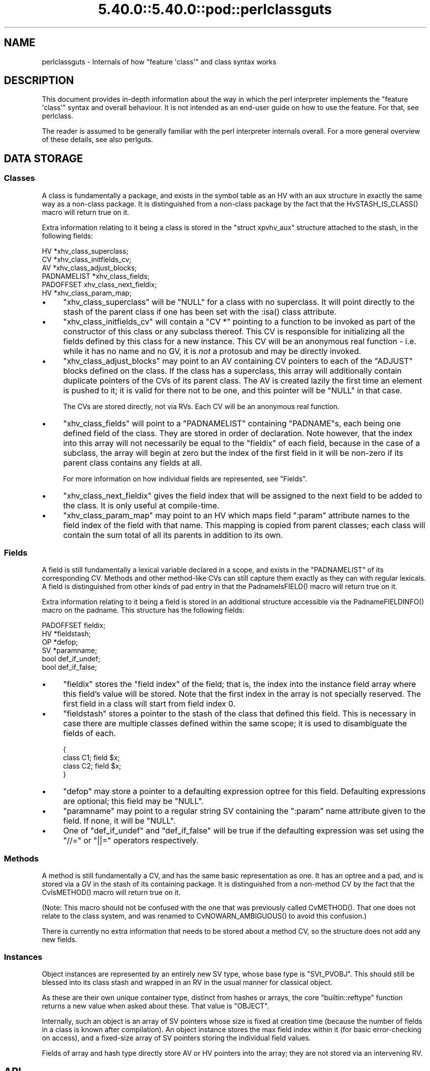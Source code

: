 .\" Automatically generated by Pod::Man 5.0102 (Pod::Simple 3.45)
.\"
.\" Standard preamble:
.\" ========================================================================
.de Sp \" Vertical space (when we can't use .PP)
.if t .sp .5v
.if n .sp
..
.de Vb \" Begin verbatim text
.ft CW
.nf
.ne \\$1
..
.de Ve \" End verbatim text
.ft R
.fi
..
.\" \*(C` and \*(C' are quotes in nroff, nothing in troff, for use with C<>.
.ie n \{\
.    ds C` ""
.    ds C' ""
'br\}
.el\{\
.    ds C`
.    ds C'
'br\}
.\"
.\" Escape single quotes in literal strings from groff's Unicode transform.
.ie \n(.g .ds Aq \(aq
.el       .ds Aq '
.\"
.\" If the F register is >0, we'll generate index entries on stderr for
.\" titles (.TH), headers (.SH), subsections (.SS), items (.Ip), and index
.\" entries marked with X<> in POD.  Of course, you'll have to process the
.\" output yourself in some meaningful fashion.
.\"
.\" Avoid warning from groff about undefined register 'F'.
.de IX
..
.nr rF 0
.if \n(.g .if rF .nr rF 1
.if (\n(rF:(\n(.g==0)) \{\
.    if \nF \{\
.        de IX
.        tm Index:\\$1\t\\n%\t"\\$2"
..
.        if !\nF==2 \{\
.            nr % 0
.            nr F 2
.        \}
.    \}
.\}
.rr rF
.\" ========================================================================
.\"
.IX Title "5.40.0::5.40.0::pod::perlclassguts 3"
.TH 5.40.0::5.40.0::pod::perlclassguts 3 2024-12-13 "perl v5.40.0" "Perl Programmers Reference Guide"
.\" For nroff, turn off justification.  Always turn off hyphenation; it makes
.\" way too many mistakes in technical documents.
.if n .ad l
.nh
.SH NAME
perlclassguts \- Internals of how "feature \*(Aqclass\*(Aq" and class syntax works
.SH DESCRIPTION
.IX Header "DESCRIPTION"
This document provides in-depth information about the way in which the perl
interpreter implements the \f(CW\*(C`feature \*(Aqclass\*(Aq\*(C'\fR syntax and overall behaviour.
It is not intended as an end-user guide on how to use the feature. For that,
see perlclass.
.PP
The reader is assumed to be generally familiar with the perl interpreter
internals overall. For a more general overview of these details, see also
perlguts.
.SH "DATA STORAGE"
.IX Header "DATA STORAGE"
.SS Classes
.IX Subsection "Classes"
A class is fundamentally a package, and exists in the symbol table as an HV
with an aux structure in exactly the same way as a non-class package. It is
distinguished from a non-class package by the fact that the
\&\f(CWHvSTASH_IS_CLASS()\fR macro will return true on it.
.PP
Extra information relating to it being a class is stored in the
\&\f(CW\*(C`struct xpvhv_aux\*(C'\fR structure attached to the stash, in the following fields:
.PP
.Vb 6
\&    HV          *xhv_class_superclass;
\&    CV          *xhv_class_initfields_cv;
\&    AV          *xhv_class_adjust_blocks;
\&    PADNAMELIST *xhv_class_fields;
\&    PADOFFSET    xhv_class_next_fieldix;
\&    HV          *xhv_class_param_map;
.Ve
.IP \(bu 4
\&\f(CW\*(C`xhv_class_superclass\*(C'\fR will be \f(CW\*(C`NULL\*(C'\fR for a class with no superclass. It
will point directly to the stash of the parent class if one has been set with
the \f(CW:isa()\fR class attribute.
.IP \(bu 4
\&\f(CW\*(C`xhv_class_initfields_cv\*(C'\fR will contain a \f(CW\*(C`CV *\*(C'\fR pointing to a function to be
invoked as part of the constructor of this class or any subclass thereof. This
CV is responsible for initializing all the fields defined by this class for a
new instance. This CV will be an anonymous real function \- i.e. while it has no
name and no GV, it is \fInot\fR a protosub and may be directly invoked.
.IP \(bu 4
\&\f(CW\*(C`xhv_class_adjust_blocks\*(C'\fR may point to an AV containing CV pointers to each of
the \f(CW\*(C`ADJUST\*(C'\fR blocks defined on the class. If the class has a superclass, this
array will additionally contain duplicate pointers of the CVs of its parent
class. The AV is created lazily the first time an element is pushed to it; it
is valid for there not to be one, and this pointer will be \f(CW\*(C`NULL\*(C'\fR in that
case.
.Sp
The CVs are stored directly, not via RVs. Each CV will be an anonymous real
function.
.IP \(bu 4
\&\f(CW\*(C`xhv_class_fields\*(C'\fR will point to a \f(CW\*(C`PADNAMELIST\*(C'\fR containing \f(CW\*(C`PADNAME\*(C'\fRs,
each being one defined field of the class. They are stored in order of
declaration. Note however, that the index into this array will not necessarily
be equal to the \f(CW\*(C`fieldix\*(C'\fR of each field, because in the case of a subclass,
the array will begin at zero but the index of the first field in it will be
non-zero if its parent class contains any fields at all.
.Sp
For more information on how individual fields are represented, see "Fields".
.IP \(bu 4
\&\f(CW\*(C`xhv_class_next_fieldix\*(C'\fR gives the field index that will be assigned to the
next field to be added to the class. It is only useful at compile-time.
.IP \(bu 4
\&\f(CW\*(C`xhv_class_param_map\*(C'\fR may point to an HV which maps field \f(CW\*(C`:param\*(C'\fR attribute
names to the field index of the field with that name. This mapping is copied
from parent classes; each class will contain the sum total of all its parents
in addition to its own.
.SS Fields
.IX Subsection "Fields"
A field is still fundamentally a lexical variable declared in a scope, and
exists in the \f(CW\*(C`PADNAMELIST\*(C'\fR of its corresponding CV. Methods and other
method-like CVs can still capture them exactly as they can with regular
lexicals. A field is distinguished from other kinds of pad entry in that the
\&\f(CWPadnameIsFIELD()\fR macro will return true on it.
.PP
Extra information relating to it being a field is stored in an additional
structure accessible via the \f(CWPadnameFIELDINFO()\fR macro on the padname. This
structure has the following fields:
.PP
.Vb 6
\&    PADOFFSET  fieldix;
\&    HV        *fieldstash;
\&    OP        *defop;
\&    SV        *paramname;
\&    bool       def_if_undef;
\&    bool       def_if_false;
.Ve
.IP \(bu 4
\&\f(CW\*(C`fieldix\*(C'\fR stores the "field index" of the field; that is, the index into the
instance field array where this field's value will be stored. Note that the
first index in the array is not specially reserved. The first field in a class
will start from field index 0.
.IP \(bu 4
\&\f(CW\*(C`fieldstash\*(C'\fR stores a pointer to the stash of the class that defined this
field. This is necessary in case there are multiple classes defined within the
same scope; it is used to disambiguate the fields of each.
.Sp
.Vb 4
\&    {
\&        class C1; field $x;
\&        class C2; field $x;
\&    }
.Ve
.IP \(bu 4
\&\f(CW\*(C`defop\*(C'\fR may store a pointer to a defaulting expression optree for this field.
Defaulting expressions are optional; this field may be \f(CW\*(C`NULL\*(C'\fR.
.IP \(bu 4
\&\f(CW\*(C`paramname\*(C'\fR may point to a regular string SV containing the \f(CW\*(C`:param\*(C'\fR name
attribute given to the field. If none, it will be \f(CW\*(C`NULL\*(C'\fR.
.IP \(bu 4
One of \f(CW\*(C`def_if_undef\*(C'\fR and \f(CW\*(C`def_if_false\*(C'\fR will be true if the defaulting
expression was set using the \f(CW\*(C`//=\*(C'\fR or \f(CW\*(C`||=\*(C'\fR operators respectively.
.SS Methods
.IX Subsection "Methods"
A method is still fundamentally a CV, and has the same basic representation as
one. It has an optree and a pad, and is stored via a GV in the stash of its
containing package. It is distinguished from a non-method CV by the fact that
the \f(CWCvIsMETHOD()\fR macro will return true on it.
.PP
(Note: This macro should not be confused with the one that was previously
called \f(CWCvMETHOD()\fR. That one does not relate to the class system, and was
renamed to \f(CWCvNOWARN_AMBIGUOUS()\fR to avoid this confusion.)
.PP
There is currently no extra information that needs to be stored about a method
CV, so the structure does not add any new fields.
.SS Instances
.IX Subsection "Instances"
Object instances are represented by an entirely new SV type, whose base type
is \f(CW\*(C`SVt_PVOBJ\*(C'\fR. This should still be blessed into its class stash and wrapped
in an RV in the usual manner for classical object.
.PP
As these are their own unique container type, distinct from hashes or arrays,
the core \f(CW\*(C`builtin::reftype\*(C'\fR function returns a new value when asked about
these. That value is \f(CW"OBJECT"\fR.
.PP
Internally, such an object is an array of SV pointers whose size is fixed at
creation time (because the number of fields in a class is known after
compilation). An object instance stores the max field index within it (for
basic error-checking on access), and a fixed-size array of SV pointers storing
the individual field values.
.PP
Fields of array and hash type directly store AV or HV pointers into the array;
they are not stored via an intervening RV.
.SH API
.IX Header "API"
The data structures described above are supported by the following API
functions.
.SS "Class Manipulation"
.IX Subsection "Class Manipulation"
\fIclass_setup_stash\fR
.IX Subsection "class_setup_stash"
.PP
.Vb 1
\&    void class_setup_stash(HV *stash);
.Ve
.PP
Called by the parser on encountering the \f(CW\*(C`class\*(C'\fR keyword. It upgrades the
stash into being a class and prepares it for receiving class-specific items
like methods and fields.
.PP
\fIclass_seal_stash\fR
.IX Subsection "class_seal_stash"
.PP
.Vb 1
\&    void class_seal_stash(HV *stash);
.Ve
.PP
Called by the parser at the end of a \f(CW\*(C`class\*(C'\fR block, or for unit classes its
containing scope. This function performs various finalisation activities that
are required before instances of the class can be constructed, but could not
have been done until all the information about the members of the class is
known.
.PP
Any additions to or modifications of the class under compilation must be
performed between these two function calls. Classes cannot be modified once
they have been sealed.
.PP
\fIclass_add_field\fR
.IX Subsection "class_add_field"
.PP
.Vb 1
\&    void class_add_field(HV *stash, PADNAME *pn);
.Ve
.PP
Called by \fIpad.c\fR as part of defining a new field name in the current pad.
Note that this function does \fInot\fR create the padname; that must already be
done by \fIpad.c\fR. This API function simply informs the class that the new
field name has been created and is now available for it.
.PP
\fIclass_add_ADJUST\fR
.IX Subsection "class_add_ADJUST"
.PP
.Vb 1
\&    void class_add_ADJUST(HV *stash, CV *cv);
.Ve
.PP
Called by the parser once it has parsed and constructed a CV for a new
\&\f(CW\*(C`ADJUST\*(C'\fR block. This gets added to the list stored by the class.
.SS "Field Manipulation"
.IX Subsection "Field Manipulation"
\fIclass_prepare_initfield_parse\fR
.IX Subsection "class_prepare_initfield_parse"
.PP
.Vb 1
\&    void class_prepare_initfield_parse();
.Ve
.PP
Called by the parser just before parsing an initializing expression for a
field variable. This makes use of a suspended compcv to combine all the field
initializing expressions into the same CV.
.PP
\fIclass_set_field_defop\fR
.IX Subsection "class_set_field_defop"
.PP
.Vb 1
\&    void class_set_field_defop(PADNAME *pn, OPCODE defmode, OP *defop);
.Ve
.PP
Called by the parser after it has parsed an initializing expression for the
field. Sets the defaulting expression and mode of application. \f(CW\*(C`defmode\*(C'\fR
should either be zero, or one of \f(CW\*(C`OP_ORASSIGN\*(C'\fR or \f(CW\*(C`OP_DORASSIGN\*(C'\fR depending
on the defaulting mode.
.PP
\fIpadadd_FIELD\fR
.IX Subsection "padadd_FIELD"
.PP
.Vb 1
\&    #define padadd_FIELD
.Ve
.PP
This flag constant tells the \f(CW\*(C`pad_add_name_*\*(C'\fR family of functions that the
new name should be added as a field. There is no need to call
\&\f(CWclass_add_field()\fR; this will be done automatically.
.SS "Method Manipulation"
.IX Subsection "Method Manipulation"
\fIclass_prepare_method_parse\fR
.IX Subsection "class_prepare_method_parse"
.PP
.Vb 1
\&    void class_prepare_method_parse(CV *cv);
.Ve
.PP
Called by the parser after \f(CWstart_subparse()\fR but immediately before doing
anything else. This prepares the \f(CW\*(C`PL_compcv\*(C'\fR for parsing a method; arranging
for the \f(CW\*(C`CvIsMETHOD\*(C'\fR test to be true, adding the \f(CW$self\fR lexical, and any
other activities that may be required.
.PP
\fIclass_wrap_method_body\fR
.IX Subsection "class_wrap_method_body"
.PP
.Vb 1
\&    OP *class_wrap_method_body(OP *o);
.Ve
.PP
Called by the parser at the end of parsing a method body into an optree but
just before wrapping it in the eventual CV. This function inserts extra ops
into the optree to make the method work correctly.
.SS "Object Instances"
.IX Subsection "Object Instances"
\fISVt_PVOBJ\fR
.IX Subsection "SVt_PVOBJ"
.PP
.Vb 1
\&    #define SVt_PVOBJ
.Ve
.PP
An SV type constant used for comparison with the \f(CWSvTYPE()\fR macro.
.PP
\fIObjectMAXFIELD\fR
.IX Subsection "ObjectMAXFIELD"
.PP
.Vb 1
\&    SSize_t ObjectMAXFIELD(sv);
.Ve
.PP
A function-like macro that obtains the maximum valid field index that can be
accessed from the \f(CW\*(C`ObjectFIELDS\*(C'\fR array.
.PP
\fIObjectFIELDS\fR
.IX Subsection "ObjectFIELDS"
.PP
.Vb 1
\&    SV **ObjectFIELDS(sv);
.Ve
.PP
A function-like macro that obtains the fields array directly out of an object
instance. Fields can be accessed by their field index, from 0 up to the maximum
valid index given by \f(CW\*(C`ObjectMAXFIELD\*(C'\fR.
.SH OPCODES
.IX Header "OPCODES"
.SS OP_METHSTART
.IX Subsection "OP_METHSTART"
.Vb 1
\&    newUNOP_AUX(OP_METHSTART, ...);
.Ve
.PP
An \f(CW\*(C`OP_METHSTART\*(C'\fR is an \f(CW\*(C`UNOP_AUX\*(C'\fR which must be present at the start of a
method CV in order to make it work properly. This is inserted by
\&\f(CWclass_wrap_method_body()\fR, and even appears before any optree fragment
associated with signature argument checking or extraction.
.PP
This op is responsible for shifting the value of \f(CW$self\fR out of the arguments
list and binding any field variables that the method requires access to into
the pad. The AUX vector will contain details of the field/pad index pairings
required.
.PP
This op also performs sanity checking on the invocant value. It checks that it
is definitely an object reference of a compatible class type. If not, an
exception is thrown.
.PP
If the \f(CW\*(C`op_private\*(C'\fR field includes the \f(CW\*(C`OPpINITFIELDS\*(C'\fR flag, this indicates
that the op begins the special \f(CW\*(C`xhv_class_initfields_cv\*(C'\fR CV. In this case it
should additionally take the second value from the arguments list, which
should be a plain HV pointer (\fIdirectly\fR, not via RV). and bind it to the
second pad slot, where the generated optree will expect to find it.
.SS OP_INITFIELD
.IX Subsection "OP_INITFIELD"
An \f(CW\*(C`OP_INITFIELD\*(C'\fR is only invoked as part of the \f(CW\*(C`xhv_class_initfields_cv\*(C'\fR
CV during the construction phase of an instance. This is the time that the
individual SVs that make up the mutable fields of the instance (including AVs
and HVs) are actually assigned into the \f(CW\*(C`ObjectFIELDS\*(C'\fR array. The
\&\f(CW\*(C`OPpINITFIELD_AV\*(C'\fR and \f(CW\*(C`OPpINITFIELD_HV\*(C'\fR private flags indicate whether it is
creating an AV or HV; if neither is set then an SV is created.
.PP
If the op has the \f(CW\*(C`OPf_STACKED\*(C'\fR flag it expects to find an initializing value
on the stack. For SVs this is the topmost SV on the data stack. For AVs and
HVs it expects a marked list.
.SH "COMPILE-TIME BEHAVIOUR"
.IX Header "COMPILE-TIME BEHAVIOUR"
.ie n .SS """ADJUST"" Phasers"
.el .SS "\f(CWADJUST\fP Phasers"
.IX Subsection "ADJUST Phasers"
During compiletime, parsing of an \f(CW\*(C`ADJUST\*(C'\fR phaser is handled in a
fundamentally different way to the existing perl phasers (\f(CW\*(C`BEGIN\*(C'\fR, etc...)
.PP
Rather than taking the usual route, the tokenizer recognises that the
\&\f(CW\*(C`ADJUST\*(C'\fR keyword introduces a phaser block. The parser then parses the body
of this block similarly to how it would parse an (anonymous) method body,
creating a CV that has no name GV. This is then inserted directly into the
class information by calling \f(CW\*(C`class_add_ADJUST\*(C'\fR, entirely bypassing the
symbol table.
.SS Attributes
.IX Subsection "Attributes"
During compilation, attributes of both classes and fields are handled in a
different way to existing perl attributes on subroutines and lexical
variables.
.PP
The parser still forms an \f(CW\*(C`OP_LIST\*(C'\fR optree of \f(CW\*(C`OP_CONST\*(C'\fR nodes, but these
are passed to the \f(CW\*(C`class_apply_attributes\*(C'\fR or \f(CW\*(C`class_apply_field_attributes\*(C'\fR
functions. Rather than using a class lookup for a method in the class being
parsed, a fixed internal list of known attributes is used to find functions to
apply the attribute to the class or field. In future this may support
user-supplied extension attribute, though at present it only recognises ones
defined by the core itself.
.SS "Field Initializing Expressions"
.IX Subsection "Field Initializing Expressions"
During compilation, the parser makes use of a suspended compcv when parsing
the defaulting expression for a field. All the expressions for all the fields
in the class share the same suspended compcv, which is then compiled up into
the same internal CV called by the constructor to initialize all the fields
provided by that class.
.SH "RUNTIME BEHAVIOUR"
.IX Header "RUNTIME BEHAVIOUR"
.SS Constructor
.IX Subsection "Constructor"
The generated constructor for a class itself is an XSUB which performs three
tasks in order: it creates the instance SV itself, invokes the field
initializers, then invokes the ADJUST block CVs. The constructor for any class
is always the same basic shape, regardless of whether the class has a
superclass or not.
.PP
The field initializers are collected into a generated optree-based CV called
the field initializer CV. This is the CV which contains all the optree
fragments for the field initializing expressions. When invoked, the field
initializer CV might make a chained call to the superclass initializer if one
exists, before invoking all of the individual field initialization ops. The
field initializer CV is invoked with two items on the stack; being the
instance SV and a direct HV containing the constructor parameters. Note
carefully: this HV is passed \fIdirectly\fR, not via an RV reference. This is
permitted because both the caller and the callee are directly generated code
and not arbitrary pure-perl subroutines.
.PP
The ADJUST block CVs are all collected into a single flat list, merging all of
the ones defined by the superclass as well. They are all invoked in order,
after the field initializer CV.
.ie n .SS "$self Access During Methods"
.el .SS "\f(CW$self\fP Access During Methods"
.IX Subsection "$self Access During Methods"
When \f(CWclass_prepare_method_parse()\fR is called, it arranges that the pad of
the new CV body will begin with a lexical called \f(CW$self\fR. Because the pad
should be freshly-created at this point, this will have the pad index of 1.
The function checks this and aborts if that is not true.
.PP
Because of this fact, code within the body of a method or method-like CV can
reliably use pad index 1 to obtain the invocant reference. The \f(CW\*(C`OP_INITFIELD\*(C'\fR
opcode also relies on this fact.
.PP
In similar fashion, during the \f(CW\*(C`xhv_class_initfields_cv\*(C'\fR the next pad slot is
relied on to store the constructor parameters HV, at pad index 2.
.SH AUTHORS
.IX Header "AUTHORS"
Paul Evans
